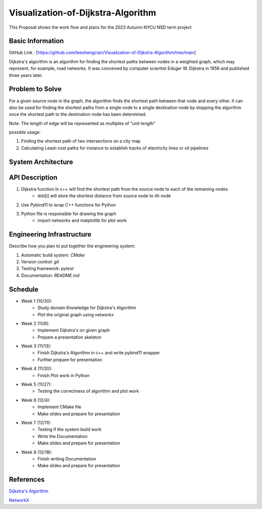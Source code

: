 =================
Visualization-of-Dijkstra-Algorithm
=================

This Proposal shows the work flow and plans for the 2023 Autumn NYCU NSD term project


Basic Information
=================

GitHub Link : [https://github.com/leeshengcian/Visualization-of-Dijkstra-Algorithm/tree/main]

Dijkstra's algorithm is an algorithm for finding the shortest paths between 
nodes in a weighted graph, which may represent, for example, road networks. 
It was conceived by computer scientist Edsger W. Dijkstra in 1956 and published three years later.

Problem to Solve
================

For a given source node in the graph, the algorithm finds the shortest path between 
that node and every other. It can also be used for finding the shortest paths from 
a single node to a single destination node by stopping the algorithm 
once the shortest path to the destination node has been determined.

Note: The length of edge will be represented as multiples of "unit length"

possible usage:

1. Finding the shortest path of two intersections on a city map
2. Calculating Least-cost paths for instance to establish tracks of electricity lines or oil pipelines

.. image:: https://github.com/leeshengcian/Visualization-of-Dijkstra-Algorithm/blob/main/image/DijkstraDemo.gif


System Architecture
===================

.. image:: https://github.com/leeshengcian/Visualization-of-Dijkstra-Algorithm/blob/main/image/term_project_work_flow.png

API Description
===============

1. Dijkstra function in c++ will find the shortest path from the source node to each of the remaining nodes
    - dist[i] will store the shortest distance from source node to ith node
2. Use Pybind11 to wrap C++ functions for Python
3. Python file is responsible for drawing the graph
    - import networkx and matplotlib for plot work

Engineering Infrastructure
==========================

Describe how you plan to put together the engineering system:

1. Automatic build system: `CMake`
2. Version control: `git`
3. Testing framework: `pytest`
4. Documentation: `README.md`

Schedule
========

* Week 1 (10/30):
    - Study domain Knowledge for Dijkstra's Algorithm
    - Plot the original graph using networkx
* Week 2 (11/6):
    - Implement Dijkstra's on given graph
    - Prepare a presentation skeleton
* Week 3 (11/13):
    - Finish Dijkstra's Algorithm in c++ and write pybind11 wrapper
    - Further prepare for presentation
* Week 4 (11/20):
    - Finish Plot work in Python
* Week 5 (11/27):
    - Testing the correctness of algorithm and plot work
* Week 6 (12/4):
    - Implement CMake file
    - Make slides and prepare for presentation
* Week 7 (12/11):
    - Testing if the system build work
    - Write the Documentation
    - Make slides and prepare for presentation
* Week 8 (12/18):
    - Finish writing Documentation
    - Make slides and prepare for presentation

References
==========

`Dijkstra's Algorithm <https://en.wikipedia.org/wiki/Dijkstra%27s_algorithm>`__

`NetworkX <https://networkx.org/>`__

